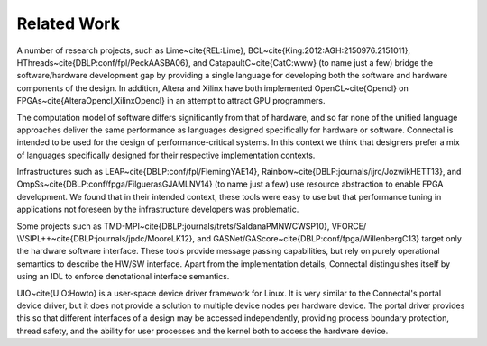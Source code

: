 .. _Sec:RelWork

Related Work
============

A number of research projects, such as Lime~\cite{REL:Lime},
BCL~\cite{King:2012:AGH:2150976.2151011},
HThreads~\cite{DBLP:conf/fpl/PeckAASBA06}, and
CatapaultC~\cite{CatC:www} (to name just a few) bridge the
software/hardware development gap by providing a single language for
developing both the software and hardware components of the design.
In addition, Altera and Xilinx have both implemented
OpenCL~\cite{Opencl} on FPGAs~\cite{AlteraOpencl,XilinxOpencl} in an
attempt to attract GPU programmers.

The computation model of software differs significantly from that of
hardware, and so far none of the unified language approaches deliver
the same performance as languages designed specifically for hardware
or software. Connectal is intended to be used for the design of
performance-critical systems.  In this context we think that designers
prefer a mix of languages specifically designed for their respective
implementation contexts.

Infrastructures such as LEAP~\cite{DBLP:conf/fpl/FlemingYAE14},
Rainbow~\cite{DBLP:journals/ijrc/JozwikHETT13}, and
OmpSs~\cite{DBLP:conf/fpga/FilguerasGJAMLNV14} (to name just a
few) use resource abstraction to enable FPGA development.  We found
that in their intended context, these tools were easy to use but that
performance tuning in applications not foreseen by the infrastructure
developers was problematic.

Some projects such as
TMD-MPI~\cite{DBLP:journals/trets/SaldanaPMNWCWSP10},
VFORCE/ \\VSIPL++~\cite{DBLP:journals/jpdc/MooreLK12}, and
GASNet/GAScore~\cite{DBLP:conf/fpga/WillenbergC13} target only the
hardware software interface.  These tools provide message passing
capabilities, but rely on purely operational semantics to describe the
HW/SW interface.  Apart from the implementation details, Connectal
distinguishes itself by using an IDL to enforce denotational interface
semantics.

UIO~\cite{UIO:Howto} is a user-space device driver framework for
Linux. It is very similar to the Connectal's portal device driver, but
it does not provide a solution to multiple device nodes per hardware
device. The portal driver provides this so that different interfaces
of a design may be accessed independently, providing process boundary
protection, thread safety, and the ability for user processes and the
kernel both to access the hardware device.
